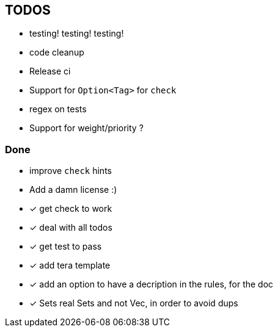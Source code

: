 == TODOS

// tag::todo[]
[.column]
- testing! testing! testing!
- code cleanup
- Release ci

[.column]
- Support for `Option<Tag>` for `check`
- regex on tests
- Support for weight/priority ?
// end::todo[]

=== Done
- improve `check` hints
- Add a damn license :)
- [x] get check to work
- [x] deal with all todos
- [x] get test to pass
- [x] add tera template
- [x] add an option to have a decription in the rules, for the doc
- [x] Sets real Sets and not Vec, in order to avoid dups
